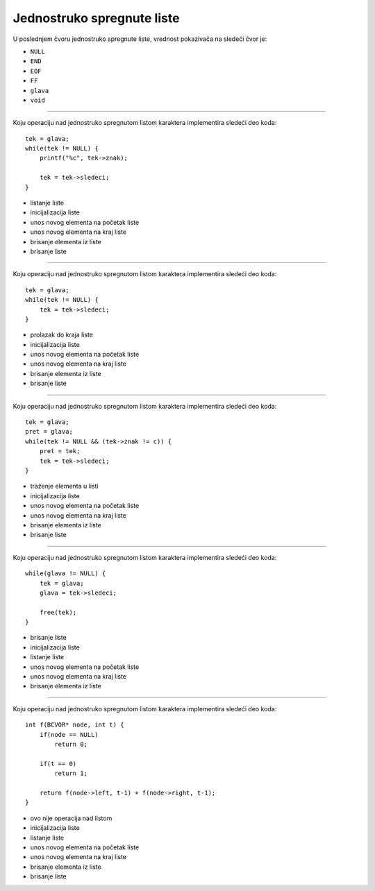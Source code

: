 Jednostruko spregnute liste
===========================

U poslednjem čvoru jednostruko spregnute liste, vrednost pokazivača na sledeći čvor je:

- ``NULL``
- ``END``
- ``EOF``
- ``FF``
- ``glava``
- ``void``

----

Koju operaciju nad jednostruko spregnutom listom karaktera implementira sledeći deo koda::

    tek = glava;
    while(tek != NULL) {
        printf("%c", tek->znak);

        tek = tek->sledeci;
    }

- listanje liste
- inicijalizacija liste
- unos novog elementa na početak liste
- unos novog elementa na kraj liste
- brisanje elementa iz liste
- brisanje liste

----

Koju operaciju nad jednostruko spregnutom listom karaktera implementira sledeći deo koda::

    tek = glava;
    while(tek != NULL) {
        tek = tek->sledeci;
    }

- prolazak do kraja liste
- inicijalizacija liste
- unos novog elementa na početak liste
- unos novog elementa na kraj liste
- brisanje elementa iz liste
- brisanje liste

----

Koju operaciju nad jednostruko spregnutom listom karaktera implementira sledeći deo koda::

    tek = glava;
    pret = glava;
    while(tek != NULL && (tek->znak != c)) {
        pret = tek;
        tek = tek->sledeci;
    }

- traženje elementa u listi
- inicijalizacija liste
- unos novog elementa na početak liste
- unos novog elementa na kraj liste
- brisanje elementa iz liste
- brisanje liste

----

Koju operaciju nad jednostruko spregnutom listom karaktera implementira sledeći deo koda::

    while(glava != NULL) {
        tek = glava;
        glava = tek->sledeci;

        free(tek);
    }

- brisanje liste
- inicijalizacija liste
- listanje liste
- unos novog elementa na početak liste
- unos novog elementa na kraj liste
- brisanje elementa iz liste

----

Koju operaciju nad jednostruko spregnutom listom karaktera implementira sledeći deo koda::

    int f(BCVOR* node, int t) {
        if(node == NULL)
            return 0;

        if(t == 0)
            return 1;

        return f(node->left, t-1) + f(node->right, t-1);
    }

- ovo nije operacija nad listom
- inicijalizacija liste
- listanje liste
- unos novog elementa na početak liste
- unos novog elementa na kraj liste
- brisanje elementa iz liste
- brisanje liste
